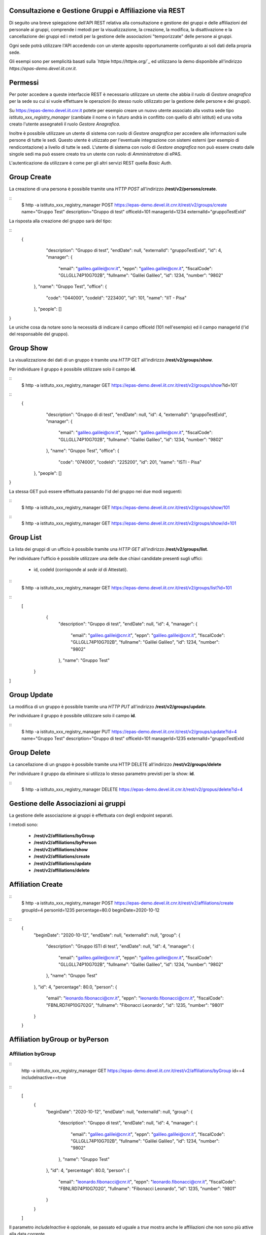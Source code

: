 Consultazione e Gestione Gruppi e Affiliazione via REST
=======================================================

Di seguito una breve spiegazione dell'API REST relativa alla consultazione e gestione dei gruppi
e delle affiliazioni del personale ai gruppi, comprende i metodi per la visualizzazione,
la creazione, la modifica, la disattivazione e la cancellazione dei gruppi ed i metodi per la 
gestione delle associazioni "temporizzate" delle persone ai gruppi.

Ogni sede potrà utilizzare l'API accedendo con un utente apposito opportunamente configurato ai
soli dati della propria sede. 

Gli esempi sono per semplicità basati sulla `httpie https://httpie.org/`_ ed utilizzano la demo
disponibile all'indirizzo *https://epas-demo.devel.iit.cnr.it*.

Permessi
========

Per poter accedere a queste interfaccie REST è necessario utilizzare un utente che abbia il ruolo
di *Gestore anagrafica* per la sede su cui si vuole effettuare le operazioni (lo stesso ruolo
utilizzato per la gestione delle persone e dei gruppi).

Su https://epas-demo.devel.iit.cnr.it potete per esempio creare un nuovo utente associato alla
vostra sede tipo *istituto_xxx_registry_manager* (cambiate il nome o in futuro andrà in
conflitto con quello di altri istituti) ed una volta creato l'utente assegnateli il
ruolo *Gestore Anagrafica*.

Inoltre è possibile utilizzare un utente di sistema con ruolo di *Gestore anagrafica* per accedere 
alle informazioni sulle persone di tutte le sedi. Questo utente è utiizzato per l'eventuale 
integrazione con sistemi esterni (per esempio di rendicontazione) a livello di tutte le sedi. 
L'utente di sistema con ruolo di *Gestore anagrafica* non può essere creato dalle singole sedi ma
può essere creato tra un utente con ruolo di *Amministratore* di ePAS.

L'autenticazione da utilizzare è come per gli altri servizi REST quella *Basic Auth*.

Group Create
============

La creazione di una persona è possibile tramite una *HTTP POST* all'indirizzo 
**/rest/v2/persons/create**.

::
  $ http -a istituto_xxx_registry_manager POST https://epas-demo.devel.iit.cnr.it/rest/v2/groups/create name="Gruppo Test" description="Gruppo di test" officeId=101 managerId=1234 externalId="gruppoTestExId"

La risposta alla creazione del gruppo sarà del tipo:
 
::
  {
     "description": "Gruppo di test",
     "endDate": null,
     "externalId": "gruppoTestExId",
     "id": 4,
     "manager": {
        "email": "galileo.galilei@cnr.it",
        "eppn": "galileo.galilei@cnr.it",
        "fiscalCode": "GLLGLL74P10G702B",
        "fullname": "Galilei Galileo",
        "id": 1234,
        "number": "9802"
    },
    "name": "Gruppo Test",
    "office": {
        "code": "044000",
        "codeId": "223400",
        "id": 101,
        "name": "IIT - Pisa"
    },
    "people": []
}


Le uniche cosa da notare sono la necessità di indicare il campo officeId (101 nell'esempio) ed il
campo managerId (l'id del responsabile del gruppo).

Group Show
==========

La visualizzazione dei dati di un gruppo è tramite una *HTTP* GET all'indirizzo 
**/rest/v2/groups/show**.

Per individuare il gruppo è possibile utilizzare solo il campo **id**. 

::
  $ http -a istituto_xxx_registry_manager GET https://epas-demo.devel.iit.cnr.it/rest/v2/groups/show?id=101`

::
  {
     "description": "Gruppo di di test",
     "endDate": null,
     "id": 4,
     "externalId": "gruppoTestExId",
     "manager": {
        "email": "galileo.galilei@cnr.it",
        "eppn": "galileo.galilei@cnr.it",
        "fiscalCode": "GLLGLL74P10G702B",
        "fullname": "Galilei Galileo",
        "id": 1234,
        "number": "9802"
     },
     "name": "Gruppo Test",
     "office": {
        "code": "074000",
        "codeId": "225200",
        "id": 201,
        "name": "ISTI - Pisa"
    },
    "people": []
}


La stessa GET può essere effettuata passando l'id del gruppo nei due modi seguenti:

::
  $ http -a istituto_xxx_registry_manager GET https://epas-demo.devel.iit.cnr.it/rest/v2/groups/show/101
  
::
  $ http -a istituto_xxx_registry_manager GET https://epas-demo.devel.iit.cnr.it/rest/v2/groups/show/id=101


Group List
==========

La lista dei gruppi di un ufficio è possibile tramite una *HTTP GET* all'indirizzo 
**/rest/v2/groups/list**.

Per individuare l'ufficio è possibile utilizzare una delle due chiavi candidate presenti sugli uffici:

  - id, codeId (corrisponde al *sede id* di Attestati).

::
  $ http -a istituto_xxx_registry_manager GET https://epas-demo.devel.iit.cnr.it/rest/v2/groups/list?id=101

::
  [
     {
        "description": "Gruppo di test",
        "endDate": null,
        "id": 4,
        "manager": {
           "email": "galileo.galilei@cnr.it",
           "eppn": "galileo.galilei@cnr.it",
           "fiscalCode": "GLLGLL74P10G702B",
           "fullname": "Galilei Galileo",
           "id": 1234,
           "number": "9802"
        },
        "name": "Gruppo Test"
    }
]


Group Update
============

La modifica di un gruppo è possibile tramite una *HTTP PUT* all'indirizzo 
**/rest/v2/groups/update**.

Per individuare il gruppo è possibile utilizzare solo il campo **id**. 

::
  $ http -a istituto_xxx_registry_manager PUT https://epas-demo.devel.iit.cnr.it/rest/v2/groups/update?id=4 name="Gruppo Test" description="Gruppo di test" officeId=101 managerId=1235 externalId="gruppoTestExId


Group Delete
============

La cancellazione di un gruppo è possibile tramite una HTTP DELETE all'indirizzo **/rest/v2/groups/delete**

Per individuare il gruppo da eliminare si utilizza lo stesso parametro previsti per la show: **id**.

::
  $ http -a istituto_xxx_registry_manager DELETE https://epas-demo.devel.iit.cnr.it/rest/v2/gropus/delete?id=4


Gestione delle Associazioni ai gruppi
=====================================

La gestione delle associazione ai gruppi è effettuata con degli endpoint separati.

I metodi sono:

  - **/rest/v2/affiliations/byGroup**
  - **/rest/v2/affiliations/byPerson**
  - **/rest/v2/affiliations/show**
  - **/rest/v2/affiliations/create**
  - **/rest/v2/affiliations/update**
  - **/rest/v2/affiliations/delete**
  
Affiliation Create
==================

::
  $ http -a istituto_xxx_registry_manager POST https://epas-demo.devel.iit.cnr.it/rest/v2/affiliations/create groupId=4 personId=1235 percentage=80.0 beginDate=2020-10-12

::
  {
    "beginDate": "2020-10-12",
    "endDate": null,
    "externalId": null,
    "group": {
        "description": "Gruppo ISTI di test",
        "endDate": null,
        "id": 4,
        "manager": {
           "email": "galileo.galilei@cnr.it",
           "eppn": "galileo.galilei@cnr.it",
           "fiscalCode": "GLLGLL74P10G702B",
           "fullname": "Galilei Galileo",
           "id": 1234,
           "number": "9802"
        },
        "name": "Gruppo Test"
    },
    "id": 4,
    "percentage": 80.0,
    "person": {
        "email": "leonardo.fibonacci@cnr.it",
        "eppn": "leonardo.fibonacci@cnr.it",
        "fiscalCode": "FBNLRD74P10G702G",
        "fullname": "Fibonacci Leonardo",
        "id": 1235,
        "number": "9801"
    }
  }

Affiliation byGroup or byPerson
===============================

Affiliation byGroup
-------------------

::
  http -a istituto_xxx_registry_manager GET https://epas-demo.devel.iit.cnr.it/rest/v2/affiliations/byGroup id==4 includeInactive==true


::
  [
    {
        "beginDate": "2020-10-12",
        "endDate": null,
        "externalId": null,
        "group": {
            "description": "Gruppo di test",
            "endDate": null,
            "id": 4,
            "manager": {
              "email": "galileo.galilei@cnr.it",
              "eppn": "galileo.galilei@cnr.it",
              "fiscalCode": "GLLGLL74P10G702B",
              "fullname": "Galilei Galileo",
              "id": 1234,
              "number": "9802"
            },
            "name": "Gruppo Test"
        },
        "id": 4,
        "percentage": 80.0,
        "person": {
	      "email": "leonardo.fibonacci@cnr.it",
	      "eppn": "leonardo.fibonacci@cnr.it",
	      "fiscalCode": "FBNLRD74P10G702G",
	      "fullname": "Fibonacci Leonardo",
	      "id": 1235,
	      "number": "9801"
        }
    }
  ]


Il parametro *includeInactive* è opzionale, se passato ed uguale a *true* mostra anche le
affiliazioni che non sono più attive alla data corrente.


Affiliation byPerson
--------------------

::
  $ http -a istituto_xxx_registry_manager GET https://epas-demo.devel.iit.cnr.it/rest/v2/affiliations/byPerson id==4298


La persona può essere individuata passando i soliti parametri identificativi delle persone: 

  - *id, email, eppn, perseoPersonId, fiscalCode*.


Affiliation Show
================

::
  $ http -a istituto_xxx_registry_manager GET https://epas-demo.devel.iit.cnr.it/rest/v2/affiliations/show id==4


Affiliation Update
==================

::
  $ http -a istituto_xxx_registry_manager PUT https://epas-demo.devel.iit.cnr.it/rest/v2/affiliations/update id==4 groupId=4 personId=1235 percentage=80.0 beginDate=2020-10-12 endDate=2021-01-31


Affiliation Delete
==================

::
  $ http -a istituto_xxx_registry_manager DELETE https://epas-demo.devel.iit.cnr.it/rest/v2/affiliations/delete id==4

